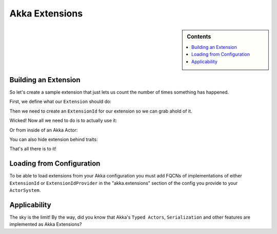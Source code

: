 .. _extending-akka:

Akka Extensions
===============

.. sidebar:: Contents

   .. contents:: :local:


Building an Extension
---------------------

So let's create a sample extension that just lets us count the number of times something has happened.

First, we define what our ``Extension`` should do:

.. includecode:: code/akka/docs/extension/ExtensionDocSpec.scala
   :include: imports,extension

Then we need to create an ``ExtensionId`` for our extension so we can grab ahold of it.

.. includecode:: code/akka/docs/extension/ExtensionDocSpec.scala
   :include: imports,extensionid 

Wicked! Now all we need to do is to actually use it:

.. includecode:: code/akka/docs/extension/ExtensionDocSpec.scala
   :include: extension-usage

Or from inside of an Akka Actor:

.. includecode:: code/akka/docs/extension/ExtensionDocSpec.scala
   :include: extension-usage-actor

You can also hide extension behind traits:

.. includecode:: code/akka/docs/extension/ExtensionDocSpec.scala
   :include: extension-usage-actor-trait

That's all there is to it!

Loading from Configuration
--------------------------

To be able to load extensions from your Akka configuration you must add FQCNs of implementations of either ``ExtensionId`` or ``ExtensionIdProvider``
in the "akka.extensions" section of the config you provide to your ``ActorSystem``.

Applicability
-------------

The sky is the limit!
By the way, did you know that Akka's ``Typed Actors``, ``Serialization`` and other features are implemented as Akka Extensions?